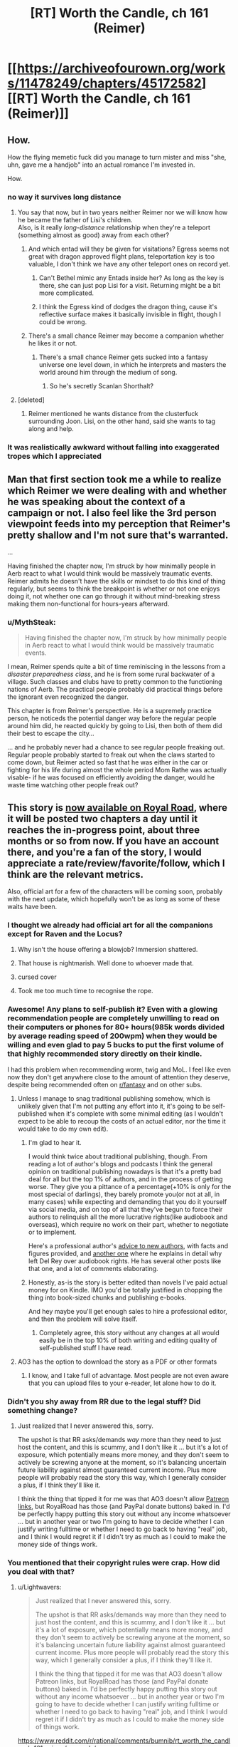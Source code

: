 #+TITLE: [RT] Worth the Candle, ch 161 (Reimer)

* [[https://archiveofourown.org/works/11478249/chapters/45172582][[RT] Worth the Candle, ch 161 (Reimer)]]
:PROPERTIES:
:Author: cthulhuraejepsen
:Score: 191
:DateUnix: 1559176731.0
:DateShort: 2019-May-30
:END:

** How.

How the flying memetic fuck did you manage to turn mister and miss "she, uhn, gave me a handjob" into an actual romance I'm invested in.

How.
:PROPERTIES:
:Author: Allian42
:Score: 88
:DateUnix: 1559181979.0
:DateShort: 2019-May-30
:END:

*** no way it survives long distance
:PROPERTIES:
:Author: Croktopus
:Score: 31
:DateUnix: 1559189064.0
:DateShort: 2019-May-30
:END:

**** You say that now, but in two years neither Reimer nor we will know how he became the father of Lisi's children.\\
Also, is it really /long-distance/ relationship when they're a teleport (something almost as good) away from each other?
:PROPERTIES:
:Author: IvanDead
:Score: 30
:DateUnix: 1559190911.0
:DateShort: 2019-May-30
:END:

***** And which entad will they be given for visitations? Egress seems not great with dragon approved flight plans, teleportation key is too valuable, I don't think we have any other teleport ones on record yet.
:PROPERTIES:
:Author: SvalbardCaretaker
:Score: 9
:DateUnix: 1559208796.0
:DateShort: 2019-May-30
:END:

****** Can't Bethel mimic any Entads inside her? As long as the key is there, she can just pop Lisi for a visit. Returning might be a bit more complicated.
:PROPERTIES:
:Author: Allian42
:Score: 14
:DateUnix: 1559220797.0
:DateShort: 2019-May-30
:END:


****** I think the Egress kind of dodges the dragon thing, cause it's reflective surface makes it basically invisible in flight, though I could be wrong.
:PROPERTIES:
:Author: signspace13
:Score: 9
:DateUnix: 1559213834.0
:DateShort: 2019-May-30
:END:


***** There's a small chance Reimer may become a companion whether he likes it or not.
:PROPERTIES:
:Author: Argenteus_CG
:Score: 14
:DateUnix: 1559223327.0
:DateShort: 2019-May-30
:END:

****** There's a small chance Reimer gets sucked into a fantasy universe one level down, in which he interprets and masters the world around him through the medium of song.
:PROPERTIES:
:Author: hyphenomicon
:Score: 36
:DateUnix: 1559229429.0
:DateShort: 2019-May-30
:END:

******* So he's secretly Scanlan Shorthalt?
:PROPERTIES:
:Author: GhostWriter52025
:Score: 2
:DateUnix: 1559403604.0
:DateShort: 2019-Jun-01
:END:


**** [deleted]
:PROPERTIES:
:Score: 2
:DateUnix: 1559240808.0
:DateShort: 2019-May-30
:END:

***** Reimer mentioned he wants distance from the clusterfuck surrounding Joon. Lisi, on the other hand, said she wants to tag along and help.
:PROPERTIES:
:Author: Allian42
:Score: 16
:DateUnix: 1559248515.0
:DateShort: 2019-May-31
:END:


*** It was realistically awkward without falling into exaggerated tropes which I appreciated
:PROPERTIES:
:Score: 13
:DateUnix: 1559247059.0
:DateShort: 2019-May-31
:END:


** Man that first section took me a while to realize which Reimer we were dealing with and whether he was speaking about the context of a campaign or not. I also feel like the 3rd person viewpoint feeds into my perception that Reimer's pretty shallow and I'm not sure that's warranted.

...

Having finished the chapter now, I'm struck by how minimally people in Aerb react to what I would think would be massively traumatic events. Reimer admits he doesn't have the skills or mindset to do this kind of thing regularly, but seems to think the breakpoint is whether or not one enjoys doing it, not whether one can go through it without mind-breaking stress making them non-functional for hours-years afterward.
:PROPERTIES:
:Author: JanusTheDoorman
:Score: 67
:DateUnix: 1559179392.0
:DateShort: 2019-May-30
:END:

*** u/MythSteak:
#+begin_quote
  Having finished the chapter now, I'm struck by how minimally people in Aerb react to what I would think would be massively traumatic events.
#+end_quote

I mean, Reimer spends quite a bit of time reminiscing in the lessons from a /disaster preparedness class/, and he is from some rural backwater of a village. Such classes and clubs have to pretty common to the functioning nations of Aerb. The practical people probably did practical things before the ignorant even recognized the danger.

This chapter is from Reimer's perspective. He is a supremely practice person, he noticeds the potential danger way before the regular people around him did, he reacted quickly by going to Lisi, then both of them did their best to escape the city...

... and he probably never had a chance to see regular people freaking out. Regular people probably started to freak out when the claws started to come down, but Reimer acted so fast that he was either in the car or fighting for his life during almost the whole period Mom Rathe was actually visable- if he was focused on efficiently avoiding the danger, would he waste time watching other people freak out?
:PROPERTIES:
:Author: MythSteak
:Score: 26
:DateUnix: 1559261197.0
:DateShort: 2019-May-31
:END:


** This story is [[https://www.royalroad.com/fiction/25137/worth-the-candle][now available on Royal Road]], where it will be posted two chapters a day until it reaches the in-progress point, about three months or so from now. If you have an account there, and you're a fan of the story, I would appreciate a rate/review/favorite/follow, which I think are the relevant metrics.

Also, official art for a few of the characters will be coming soon, probably with the next update, which hopefully won't be as long as some of these waits have been.
:PROPERTIES:
:Author: cthulhuraejepsen
:Score: 60
:DateUnix: 1559177050.0
:DateShort: 2019-May-30
:END:

*** I thought we already had official art for all the companions except for Raven and the Locus?

[[https://cdn.discordapp.com/attachments/437696073293758484/470247764727431168/unknown.png]]
:PROPERTIES:
:Author: sicutumbo
:Score: 72
:DateUnix: 1559177664.0
:DateShort: 2019-May-30
:END:

**** Why isn't the house offering a blowjob? Immersion shattered.
:PROPERTIES:
:Author: Paxona
:Score: 16
:DateUnix: 1559188856.0
:DateShort: 2019-May-30
:END:


**** That house is nightmarish. Well done to whoever made that.
:PROPERTIES:
:Author: Rice_22
:Score: 16
:DateUnix: 1559199503.0
:DateShort: 2019-May-30
:END:


**** cursed cover
:PROPERTIES:
:Author: Gooey-
:Score: 10
:DateUnix: 1559233324.0
:DateShort: 2019-May-30
:END:


**** Took me too much time to recognise the rope.
:PROPERTIES:
:Author: toastedstrawberry
:Score: 3
:DateUnix: 1559333847.0
:DateShort: 2019-Jun-01
:END:


*** Awesome! Any plans to self-publish it? Even with a glowing recommendation people are completely unwilling to read on their computers or phones for 80+ hours(985k words divided by average reading speed of 200wpm) when *they would be willing* and even glad to pay 5 bucks to put the first volume of that highly recommended story directly on their kindle.

I had this problem when recommending worm, twig and MoL. I feel like even now they don't get anywhere close to the amount of attention they deserve, despite being recommended often on [[/r/fantasy][r/fantasy]] and on other subs.
:PROPERTIES:
:Author: GlueBoy
:Score: 17
:DateUnix: 1559186241.0
:DateShort: 2019-May-30
:END:

**** Unless I manage to snag traditional publishing somehow, which is unlikely given that I'm not putting any effort into it, it's going to be self-published when it's complete with some minimal editing (as I wouldn't expect to be able to recoup the costs of an actual editor, nor the time it would take to do my own edit).
:PROPERTIES:
:Author: alexanderwales
:Score: 23
:DateUnix: 1559186752.0
:DateShort: 2019-May-30
:END:

***** I'm glad to hear it.

I would think twice about traditional publishing, though. From reading a lot of author's blogs and podcasts I think the general opinion on traditional publishing nowadays is that it's a pretty bad deal for all but the top 1% of authors, and in the process of getting worse. They give you a pittance of a percentage(+10% is only for the most special of darlings), they barely promote you(or not at all, in many cases) while expecting and demanding that you do it yourself via social media, and on top of all that they've begun to force their authors to relinquish all the more lucrative rights(like audiobook and overseas), which require no work on their part, whether to negotiate or to implement.

Here's a professional author's [[https://www.reddit.com/r/Fantasy/comments/amdgz6/my_best_advice_to_authors_has_completely_changed/][advice to new authors]], with facts and figures provided, and [[https://www.reddit.com/r/Fantasy/comments/6f1v96/why_del_rey_and_i_will_be_parting_ways/][another one]] where he explains in detail why left Del Rey over audiobook rights. He has several other posts like that one, and a lot of comments elaborating.
:PROPERTIES:
:Author: GlueBoy
:Score: 32
:DateUnix: 1559188219.0
:DateShort: 2019-May-30
:END:


***** Honestly, as-is the story is better edited than novels I've paid actual money for on Kindle. IMO you'd be totally justified in chopping the thing into book-sized chunks and publishing e-books.

And hey maybe you'll get enough sales to hire a professional editor, and then the problem will solve itself.
:PROPERTIES:
:Author: IICVX
:Score: 23
:DateUnix: 1559191677.0
:DateShort: 2019-May-30
:END:

****** Completely agree, this story without any changes at all would easily be in the top 10% of both writing and editing quality of self-published stuff I have read.
:PROPERTIES:
:Author: lifelingering
:Score: 17
:DateUnix: 1559192085.0
:DateShort: 2019-May-30
:END:


**** AO3 has the option to download the story as a PDF or other formats
:PROPERTIES:
:Author: sicutumbo
:Score: 12
:DateUnix: 1559187360.0
:DateShort: 2019-May-30
:END:

***** I know, and I take full of advantage. Most people are not even aware that you can upload files to your e-reader, let alone how to do it.
:PROPERTIES:
:Author: GlueBoy
:Score: 10
:DateUnix: 1559188298.0
:DateShort: 2019-May-30
:END:


*** Didn't you shy away from RR due to the legal stuff? Did something change?
:PROPERTIES:
:Author: Sonderjye
:Score: 16
:DateUnix: 1559196167.0
:DateShort: 2019-May-30
:END:

**** Just realized that I never answered this, sorry.

The upshot is that RR asks/demands /way/ more than they need to just host the content, and this is scummy, and I don't like it ... but it's a lot of exposure, which potentially means more money, and they don't seem to actively be screwing anyone at the moment, so it's balancing uncertain future liability against almost guaranteed current income. Plus more people will probably read the story this way, which I generally consider a plus, if I think they'll like it.

I think the thing that tipped it for me was that AO3 doesn't allow [[https://patreon.com/alexanderwales][Patreon links]], but RoyalRoad has those (and PayPal donate buttons) baked in. I'd be perfectly happy putting this story out without any income whatsoever ... but in another year or two I'm going to have to decide whether I can justify writing fulltime or whether I need to go back to having "real" job, and I think I would regret it if I didn't try as much as I could to make the money side of things work.
:PROPERTIES:
:Author: alexanderwales
:Score: 14
:DateUnix: 1559354979.0
:DateShort: 2019-Jun-01
:END:


*** You mentioned that their copyright rules were crap. How did you deal with that?
:PROPERTIES:
:Author: Bowbreaker
:Score: 3
:DateUnix: 1559391977.0
:DateShort: 2019-Jun-01
:END:

**** u/Lightwavers:
#+begin_quote
  Just realized that I never answered this, sorry.

  The upshot is that RR asks/demands way more than they need to just host the content, and this is scummy, and I don't like it ... but it's a lot of exposure, which potentially means more money, and they don't seem to actively be screwing anyone at the moment, so it's balancing uncertain future liability against almost guaranteed current income. Plus more people will probably read the story this way, which I generally consider a plus, if I think they'll like it.

  I think the thing that tipped it for me was that AO3 doesn't allow Patreon links, but RoyalRoad has those (and PayPal donate buttons) baked in. I'd be perfectly happy putting this story out without any income whatsoever ... but in another year or two I'm going to have to decide whether I can justify writing fulltime or whether I need to go back to having "real" job, and I think I would regret it if I didn't try as much as I could to make the money side of things work.
#+end_quote

[[https://www.reddit.com/r/rational/comments/bumnib/rt_worth_the_candle_ch_161_reimer/epovmds/]]
:PROPERTIES:
:Author: Lightwavers
:Score: 3
:DateUnix: 1559409330.0
:DateShort: 2019-Jun-01
:END:


*** I've been devouring this story but much more enthusiastically than the guy eating shit in the hells.

I appreciate the little references to Reddit, and I'm pretty sure the card game regime was playing in a group was a reference to mtg.
:PROPERTIES:
:Score: 1
:DateUnix: 1560099484.0
:DateShort: 2019-Jun-09
:END:


** And he knocks it out of the park, once again. Kudos, Mr. Wales, I have absolutely no idea how you've managed to make something as consistently high quality as this story for as long as you have, but I hope it continues on, at least for the foreseeable future.

Reimer is a really interesting character. He might be one of the first we've seen to have an explicitly overall-negative view of Juniper (correct me if I'm wrong of course, it's been a while since I've done a re read). For that alone I think he's far more interesting than maybe he's given credit for.

To be honest, my assumption for this arc was that Reimer would find himself lumped with a too-useful-not-to-bring-him-with-us ability, and kind of get forcibly taken along by Joon and Co., perhaps with his condition for consent being that Lisi gets dragged along as well.

This is more true to his character, though, so is probably more satisfying in the long term. On the edge of my seat for whatever follows.
:PROPERTIES:
:Author: VilhalmFeidhlim
:Score: 49
:DateUnix: 1559178470.0
:DateShort: 2019-May-30
:END:

*** u/sicutumbo:
#+begin_quote
  He might be one of the first we've seen to have an explicitly overall-negative view of Juniper
#+end_quote

Well... There are a number of currently dead people who held this opinion.

Finch doesn't seem to like him much either, and could just be working with him because of how stupidly powerful he is.
:PROPERTIES:
:Author: sicutumbo
:Score: 34
:DateUnix: 1559178868.0
:DateShort: 2019-May-30
:END:


*** I wouldn't say he has an "overall-negative view of Juniper", we're just getting the unvarnished truth by peeking into his mind.

I think that's how you think of long time friends, people who you know very intimately, warts and all, and whom you take for granted are still going to be around in 10 or 20 years. Whereas with a new friend you might make allowances if they become belligerent and get into a fight or whatever, with this kind of friend you know them so well --or think you do-- that you dissect their actions dispassionately in your mind(e.g. "Paul's always a petty little bitch when he's high on top of being drunk").
:PROPERTIES:
:Author: GlueBoy
:Score: 30
:DateUnix: 1559189579.0
:DateShort: 2019-May-30
:END:

**** I definitely had very different high school friendships that I expected to last.
:PROPERTIES:
:Author: EsquilaxM
:Score: 6
:DateUnix: 1559208937.0
:DateShort: 2019-May-30
:END:


** u/GeeJo:
#+begin_quote
  “Ah,” said Lisi. She kept her hand gripped around his leg and shifted slightly. “I was on my period.”
#+end_quote

I wonder how being a blood mage affects that. The hormonal side-effects would still happen, and the uterine lining itself still needs to be shed, but I'd guess conscious control over blood would make the flow a lot lighter and probably help with cramps.
:PROPERTIES:
:Author: GeeJo
:Score: 51
:DateUnix: 1559179368.0
:DateShort: 2019-May-30
:END:

*** Couldn't your shred the lining using micro-pressures in your blood and carry it as regular blood-borne debris to the liver and kidneys?

On the other hand, that would probably require incredibly fine levels of control, beyond that of Lisi's level.
:PROPERTIES:
:Author: Kilbourne
:Score: 16
:DateUnix: 1559186184.0
:DateShort: 2019-May-30
:END:

**** It might not stop the 5 day body desire to shed uterine debris, evil if it can be controlled to happen all at once.
:PROPERTIES:
:Author: Trezzie
:Score: 12
:DateUnix: 1559201561.0
:DateShort: 2019-May-30
:END:


** I love having the occasional short chapter where we see the protagonist's growth from someone else's viewpoint. You can't do it more than once or twice, because then it becomes gratuitous “look at how amazing the protagonist is; aren't they the best?”, but there's just something so satisfying about blowing someone's expectations out of the water.

I'm probably not explaining this well.

But in any case I enjoyed this chapter a great deal, and I also thought it important to see the fear and devastation inflicted by Mome Rath from the point of view of someone who is basically a normal civilian. Juniper and Co. are so strong by now that it can be hard to remember, as a reader, just how terrifying it would be to have an antimemetic kaiju descend out of the clouds onto your town.
:PROPERTIES:
:Author: IamJackFox
:Score: 44
:DateUnix: 1559182150.0
:DateShort: 2019-May-30
:END:

*** Oh, I totally get you. From the party's perspective in this kind of story, they're still struggling to barely survive against the threats arrayed against them, and they know the progression that got them to where they are. But then when you switch perspectives to a normal NPC, the party seems like these impossible, invincible gods. It's great.
:PROPERTIES:
:Author: Detsuahxe
:Score: 29
:DateUnix: 1559182386.0
:DateShort: 2019-May-30
:END:

**** Also a reminder that from a normal aerb pov Juniper is basically an eldritch monster that has possessed a human body
:PROPERTIES:
:Score: 30
:DateUnix: 1559212831.0
:DateShort: 2019-May-30
:END:

***** That... isn't that far from the truth either.

An eldritch abomination forced Juniper to possess a Aerb body and /then/ turned possessed-Juniper into another eldritch abomination

EDIT: Earth-Juniper could even be legitimately seen as some sort of deity or world-progenitor. As he notes in this chapter, Earth-Juniper invented /how much/ of Aerb's magic, terrain, and people?
:PROPERTIES:
:Author: MythSteak
:Score: 13
:DateUnix: 1559243679.0
:DateShort: 2019-May-30
:END:


***** When you put it that way, I can't help but think of Erogamer. And now that I think about it, that's /every self-insert fanfic with an OP protagonist, ever/.
:PROPERTIES:
:Author: UPBOAT_FORTRESS_2
:Score: 2
:DateUnix: 1559437825.0
:DateShort: 2019-Jun-02
:END:


*** u/GlueBoy:
#+begin_quote
  You can't do it more than once or twice
#+end_quote

You would hate xianxia, then. It seems like the only reason xianxia writers bother with alternate points of view is to have the side character mentally-ahegao at every contrived thing the MC does.
:PROPERTIES:
:Author: GlueBoy
:Score: 26
:DateUnix: 1559186785.0
:DateShort: 2019-May-30
:END:

**** u/rabotat:
#+begin_quote
  You would hate xianxia,
#+end_quote

I certainly do.

I understand people have different tastes, but how someone can enjoy that badly translated mess is beyond me.

The only /readable/ thing I encountered in that genre is Savage Divinity.

It has all the stupid tropes (harems, ugh), but at least it's written relatively well.
:PROPERTIES:
:Author: rabotat
:Score: 21
:DateUnix: 1559209952.0
:DateShort: 2019-May-30
:END:

***** As someone who has enjoyed Xianxia in the past, even /MTLed/ Xianxia, it is certainly an acquired taste, and one I haven't had an appetite for in awhile, the only Xianxia that I read nowadays is Forge of Destiny or more accurately the sequel. I tried Savage Divinity and liked the world and magic system, but a ways in I just couldn't stand the MC, he is just so self pitying, his constant stream of self derogatory thoughts is just annoying, especially when they are usually completely inaccurate and entirely his self deception.
:PROPERTIES:
:Author: signspace13
:Score: 12
:DateUnix: 1559217348.0
:DateShort: 2019-May-30
:END:

****** +1 on FoD/ToD. I don't generally like xianxia because of the aforementioned tropes, but this is a really good story with interesting world-building and great characters.
:PROPERTIES:
:Author: elysian_field_day
:Score: 2
:DateUnix: 1559349440.0
:DateShort: 2019-Jun-01
:END:

******* Yeah, they are really a fantastic example of the series, the author just seems to understand the genre /really/ well and is building on the tropes with great characters and worldbuilding, instead of just ignoring them and trying to remake the wheel. The genre has a lot going for it and is especially suited for the serialized webnovel format (as it was basically created in concert with the format), the continuous escalation and action magic that can always be new and interesting.
:PROPERTIES:
:Author: signspace13
:Score: 2
:DateUnix: 1559350974.0
:DateShort: 2019-Jun-01
:END:

******** u/JusticeBeak:
#+begin_quote
  Forge of Destiny
#+end_quote

Would you recommend reading the Sufficient Velocity quest, or the RoyalRoad rewrite?
:PROPERTIES:
:Author: JusticeBeak
:Score: 1
:DateUnix: 1559525707.0
:DateShort: 2019-Jun-03
:END:

********* Both? I haven't been reading the rewrite since I caught up to it, which was in Clash 1 I think, then I started reading the Quest, reading the Quest lets you see the options and decisions that were made, and also how the system works, but if your prefer not to know that than the rewrite is probably for you.
:PROPERTIES:
:Author: signspace13
:Score: 1
:DateUnix: 1559526773.0
:DateShort: 2019-Jun-03
:END:


***** Have you tried Cradle? It's Xianxia from a Western author, and avoids some of the shittier/dumber tropes.
:PROPERTIES:
:Author: LLJKCicero
:Score: 8
:DateUnix: 1559223549.0
:DateShort: 2019-May-30
:END:

****** I'll try it, thanks.
:PROPERTIES:
:Author: rabotat
:Score: 2
:DateUnix: 1559229084.0
:DateShort: 2019-May-30
:END:

******* Metaworld Chronicles is another fun web serial. The author is super Australian, so if you can get used to the Australian slang and the other peculiarities of a un-edited web serial, it is a lot of fun.
:PROPERTIES:
:Author: MythSteak
:Score: 2
:DateUnix: 1559246748.0
:DateShort: 2019-May-31
:END:

******** I tried that one and didn't like it much.

Of the Top Web Fiction I follow The Guide, The Wandering Inn, Worth the Candle and Mother of learning.

I've read Worm and half of Twig, The Gods are Bastards, Good Student, How to avoid Death and a bit of Iron teeth.

Wildbow is too tense and grim for my tastes, Iron Teeth is badly written, mooderino starts well but gets bored with his own stories and veers into weird surrealistic stuff.

The Gods Are Bastards started as a copy of MU, only better, but with time it introduced too many POVs and characters, so it lost my interest. Otherwise it's written alright.
:PROPERTIES:
:Author: rabotat
:Score: 3
:DateUnix: 1559284762.0
:DateShort: 2019-May-31
:END:

********* I agree on almost everything you just said, though I think you should give TGAB another shot, the author is very good at what he does, and that is mainly character writing, the number of characters he has may seem extraneous (bad it certain feels that way early on), but his writing get noticeably better as the series continues.

Edit: and while I agree that wilbow is super grim, his writing quality and capability tend to over shadow that.
:PROPERTIES:
:Author: signspace13
:Score: 3
:DateUnix: 1559302782.0
:DateShort: 2019-May-31
:END:

********** u/rabotat:
#+begin_quote
  and while I agree that wilbow is super grim, his writing quality and capability tend to over shadow that.
#+end_quote

I mean, certainly. I've read the entire Worm, that's a lot of reading. I wouldn't have done that if he wasn't a good writer. And I've read more than half of Twig and less than half of Pact.

The thing is you can be the greatest writer in the world, there will always be people who don't enjoy your style.
:PROPERTIES:
:Author: rabotat
:Score: 3
:DateUnix: 1559312578.0
:DateShort: 2019-May-31
:END:


**** aheago?
:PROPERTIES:
:Author: Bowbreaker
:Score: 2
:DateUnix: 1559392182.0
:DateShort: 2019-Jun-01
:END:


**** Everybody with a brain hates Xianxia. With the exception of Cradle.
:PROPERTIES:
:Author: Kaiern9
:Score: 1
:DateUnix: 1559225604.0
:DateShort: 2019-May-30
:END:

***** I think hating a genre, with the exception of a good example of that genre that is completely divorced from the rest, is kinda dumb.

Xianxia as a genre is an interesting concept, especially when considering its origin and environment. Most Chinese Xianxia are basically the same as our webnovels, posted on a site that is subscription based, and authors are paid per word for their work, and are expected to release new chapters /daily/ in order to stay Relevant aka paid. This formula is what lead to the extraneous and problematic series we see today.

The constant need for immediate updates meaning that authors get very little time for planning and editing and need to write as quickly as possible. Meaning they rely on tropes and cliches to pad their work while they try to insert as much of their own vision into it as they can.

This leads to some really bad stories, but some of them could have been great if divorced from that medium, so ignoring them based on that is a goddamn shame. Their are good Xianxia out their, and the success of western Xianxia like because of those inspiring western authors to try the genre divorced from its common medium, leading to even better stories.

So don't just hate it.
:PROPERTIES:
:Author: signspace13
:Score: 7
:DateUnix: 1559303637.0
:DateShort: 2019-May-31
:END:

****** That's interesting, but it doesn't really change anything. If 99% of a genre is dismissable garbage I think it's okay to say that genre is bad, and subsequently "hate" it. Hate is a strong word, but I think you get what I mean. I've yet to read a single eastern Xianxia that even qualifies as decent (which isn't a very hard goal to meet, I can find enjoyment in some pretty mediocre writing).
:PROPERTIES:
:Author: Kaiern9
:Score: 2
:DateUnix: 1559305790.0
:DateShort: 2019-May-31
:END:


** I wonder how many of us are just waiting for the woodworking arc, wherein the following things should be fashionable: resurrection chamber, robot army, death star, voidbeast eater, stars etc. A godawful number of problems can be solved with "anything", all that matters is wood supply and time.

Honestly from chapter one I've been rooting for this little skill, and was utterly horrified when June didn't try to carve some figurines for the tabletop game with his new friends.
:PROPERTIES:
:Author: IronPheasant
:Score: 32
:DateUnix: 1559210286.0
:DateShort: 2019-May-30
:END:

*** You know that when he actually grinds it out, the top level perk will be excluded because of course it is. Then Jun will just be a really good woodworker, except somehow still find ways to make that useful.
:PROPERTIES:
:Author: ricree
:Score: 15
:DateUnix: 1559235509.0
:DateShort: 2019-May-30
:END:

**** Exclusion mostly seems like a way to preserve a nightmarish threat that would otherwise wipe out all life on the planet, or a way to retire a campaign's threat to give something new a chance to take its place.

I'd expect maximum narrative escalation. Or at least for the wood to be haunted by vengeful tree spirits that taint his wishes.
:PROPERTIES:
:Author: IronPheasant
:Score: 11
:DateUnix: 1559252608.0
:DateShort: 2019-May-31
:END:


**** Does anyone know if there were things excluded during Uther's time? I know there were things excluded before and after him, but did his actions actually cause any exclusions?

I have this feeling that Juniper is running around scared of creating an exclusion and at some point will find out he's actually exempt somehow.
:PROPERTIES:
:Author: Watchful1
:Score: 9
:DateUnix: 1559243234.0
:DateShort: 2019-May-30
:END:

***** Uther has had a couple magic systems go extint.

Uther directly killed/successfully repressed spirit magic into non existence (I dont have a chapter quote, but I am pretty sure this is correct)

Ice magic somehow got excluded near Uthers era (this is my imperfect memory, because I dont have the quote)
:PROPERTIES:
:Author: MythSteak
:Score: 11
:DateUnix: 1559260227.0
:DateShort: 2019-May-31
:END:

****** Yeah, but I'm specifically talking about the exclusion principle. Especially with Juniper worried about being all Prince's Invulnerability right now.

I'm betting it will come to a head sooner than later. Prince's itself being excluded would be fairly low impact and if it doesn't happen, Juniper's all but immortal for the rest of the series.
:PROPERTIES:
:Author: Watchful1
:Score: 7
:DateUnix: 1559260572.0
:DateShort: 2019-May-31
:END:

******* Right, I think that he might have gotten Ice Magic excluded somehow? Or maybe Im miss remembering it
:PROPERTIES:
:Author: MythSteak
:Score: 5
:DateUnix: 1559273242.0
:DateShort: 2019-May-31
:END:

******** Ah, you're right

#+begin_quote
  My germ of a theory was that Uther had been the cause of most of the exclusions. Because the historical record of exclusions lined up with the numbering of exclusions as written on my soul, it was easy enough to make some guesses in that direction. Ice Magic was “Deprecated, Exclusion #16”, and that meant that it must have chronologically happened after the so-called ‘Invasion of the Ice Wizards', which had concluded by 4 FE. I wasn't entirely sure that Uther had been responsible for that, but his historians had written about him climbing the Glacial Minaret to face down the ruling council of wizards, and after he'd defeated them, Ice Magic had become a lost art. Maybe he wasn't responsible, but he was certainly implicated.
#+end_quote

There goes that theory.

Or maybe he created the exclusion himself somehow?
:PROPERTIES:
:Author: Watchful1
:Score: 13
:DateUnix: 1559274167.0
:DateShort: 2019-May-31
:END:

********* I view it as a world built for only one person. Ice magic had to be retired because how lame would it be to repeat the same campaign you just finished, decisively? The DM is a hack fraud, but he's not that bad at his job.

I view it more as a /A Mind Forever Voyaging/ type deal, where the entire point is what would the player do when given power over other people. An NPC isn't allowed to break or even significantly change the game world, but PC's are perfectly free to do so.

Another bout of 100 Still Magic + Prince's, gets you a terrifying world full of people with nets and spider webs everywhere.
:PROPERTIES:
:Author: IronPheasant
:Score: 9
:DateUnix: 1559282000.0
:DateShort: 2019-May-31
:END:


***** No idea. The "no new exclusions" idea is interesting and plausible, but I don't think we have enough evidence to say one way or the other.

Though in this case, I meant that it will turn out to have already been excluded.
:PROPERTIES:
:Author: ricree
:Score: 5
:DateUnix: 1559243436.0
:DateShort: 2019-May-30
:END:


**** Can you craft an exclusion bypass out of wood?
:PROPERTIES:
:Author: TheColourOfHeartache
:Score: 6
:DateUnix: 1559252403.0
:DateShort: 2019-May-31
:END:

***** Craft a key that grants root administrator access to the simulation he's living in. Turn off all outstanding problems.

One weird trick to 100% clear your isekai in one month or less.
:PROPERTIES:
:Author: IronPheasant
:Score: 9
:DateUnix: 1559269774.0
:DateShort: 2019-May-31
:END:


*** I doubt Woodworking 100 will let Joon carve a square circle. If it made it into the system as per original specs then it's a brokenly powerful perk to be sure, but there's plenty of room for it to be limited even without overt DM action.

(Eg: Wooden Death Star? Cool, go get a zettagram of raw materials and we'll get right on it!)
:PROPERTIES:
:Author: Versac
:Score: 8
:DateUnix: 1559256102.0
:DateShort: 2019-May-31
:END:

**** Thankfully there's a Death Star already hanging out in the sky, all they need is a way to hijack it without dying.

Step 1. Craft car keys to Death Star

Step 2. Don't die

Step 3. Profit!

I wonder if exclusion barriers grant immunity to an ocean-boiling laser.
:PROPERTIES:
:Author: IronPheasant
:Score: 9
:DateUnix: 1559270028.0
:DateShort: 2019-May-31
:END:

***** Honestly a death star would be cool but I'm not sure they need it. Woulda helped against mome but most of their threats aren't kaiju. He needs something more existential lol. Wooden glasses and earbuds that just filter out infothreats?
:PROPERTIES:
:Author: Croktopus
:Score: 3
:DateUnix: 1559329513.0
:DateShort: 2019-May-31
:END:

****** It wouldn't help against Mome since his antimemetic field would make them forget he existed long before they got on it.
:PROPERTIES:
:Author: foveros
:Score: 2
:DateUnix: 1559411454.0
:DateShort: 2019-Jun-01
:END:

******* Nah you keep a crew up there and send them coordinates
:PROPERTIES:
:Author: Croktopus
:Score: 1
:DateUnix: 1559413374.0
:DateShort: 2019-Jun-01
:END:

******** It was explicitly mentioned in the story that no information about him can leave his area of influence, so you can't tell a crew what they're aiming at. You could just say "Aim at me" or give them the coordinates while you yourself are close, but that has the obvious drawback that you get a death star laser to the face.
:PROPERTIES:
:Author: foveros
:Score: 4
:DateUnix: 1559415442.0
:DateShort: 2019-Jun-01
:END:

********* Lol use prince's invulnerability to act as a living target designation system
:PROPERTIES:
:Author: Croktopus
:Score: 3
:DateUnix: 1559430617.0
:DateShort: 2019-Jun-02
:END:


**** Iirc, when in the library, the alternate-future Amaryllis mentions there being an infinite elemental plane of wood. Granted, there could still be restrictions on making a wooden Death Star, but the amount of available wood should not be one of them.
:PROPERTIES:
:Author: surt2
:Score: 8
:DateUnix: 1559360574.0
:DateShort: 2019-Jun-01
:END:


** I'm growing to like Lisi quite a bit the more I see of her. She and Amaryllis seem to be cut from the same cloth and competent, ruthless-when-necessary people (usually women but men too, when written well) get my motor running in a non-sexual way.

Current prediction: Lisi will end up with Joon as a political marriage to bring him into the Lost King's Court. It will turn out that Amaryllis was the the matchmaker behind the scenes since it allows her to do the politically expedient thing without having to deal with the ick that's supposed to come with marriage (I love ace representation since it took web fiction for me to realize there was a word for how I felt about sex). Reimer will be understandably PISSED.
:PROPERTIES:
:Author: russxbox
:Score: 24
:DateUnix: 1559184103.0
:DateShort: 2019-May-30
:END:

*** As we see more of Lisi, I'm starting to think one reason Mary can't stand her is because she reminds her of herself when she was younger. I'm definitely seeing parallels between the two.
:PROPERTIES:
:Author: CouteauBleu
:Score: 26
:DateUnix: 1559220347.0
:DateShort: 2019-May-30
:END:


*** I don't think that Joon would fold for a political marriage to someone he didn't see that way, especially when Mary is still around and there is almost definitely something going on between them, the same could be achieved with Mary herself, they'd just need to put in the effort of clearing her name and proving his worth.
:PROPERTIES:
:Author: signspace13
:Score: 15
:DateUnix: 1559217587.0
:DateShort: 2019-May-30
:END:

**** What'd the status of fenn's soul anyways?
:PROPERTIES:
:Author: Croktopus
:Score: 3
:DateUnix: 1559329219.0
:DateShort: 2019-May-31
:END:

***** In a bottle, though I think it's damaged? It was a soul poison that killed her. They definitely have it though, cause Joon was contemplating using it as a template to make fake Fenns right after her death.
:PROPERTIES:
:Author: signspace13
:Score: 4
:DateUnix: 1559340699.0
:DateShort: 2019-Jun-01
:END:

****** Oh yeah and the bottle keeps it stable for a while. For some reason I was thinking it only lasts a month.

My theory is that they release her soul and do a hell heist
:PROPERTIES:
:Author: Croktopus
:Score: 3
:DateUnix: 1559345484.0
:DateShort: 2019-Jun-01
:END:

******* Pretty sure she explicitly vetoed that in her last letter, she said that he should move on and not glorify the memory of her.
:PROPERTIES:
:Author: signspace13
:Score: 8
:DateUnix: 1559348718.0
:DateShort: 2019-Jun-01
:END:

******** I don't wanna say that she doesn't get a say, cuz she does, but...i feel like hers may not be the loudest voice at that table
:PROPERTIES:
:Author: Croktopus
:Score: 1
:DateUnix: 1559357941.0
:DateShort: 2019-Jun-01
:END:


*** Tangential note: if you feel "ick" about sex, then you're not horny enough. There's been research which showed that arousal does diminish feelings of disgust (hence the eternal male question "Dear $DEITY, why did I just masturbate to *this*?!?").
:PROPERTIES:
:Author: GuyWithLag
:Score: -7
:DateUnix: 1559219216.0
:DateShort: 2019-May-30
:END:

**** "you're not horny enough" is an awfully judgmental thing to say to someone who literally just described themselves as ace. Asexuality (and all of its varying flavors) is definitely a thing, and telling someone who is ace that they're "just not horny enough" is just straight-up inappropriate.
:PROPERTIES:
:Author: TrebarTilonai
:Score: 20
:DateUnix: 1559237255.0
:DateShort: 2019-May-30
:END:

***** I know of it, I did not realize that this was the case when I wrote my first comment. See the follow-ups too)
:PROPERTIES:
:Author: GuyWithLag
:Score: -6
:DateUnix: 1559239445.0
:DateShort: 2019-May-30
:END:


**** I have participated in sex before, and I still feel ick about it even during the act. I'm not sure how much more aroused I could be than "actively having sex with someone I romantically love".

I just don't like sex. I don't masturbate either, but with sex I'm usually willing to put aside my feelings about it when I'm in a relationship with someone I love. But I would say it's similar to, for instance, the willingness of a parent to put their hands in vomit because of their love for a child- not something you would do alone, and your feelings of disgust don't go away, but the rules become different when someone else is in the mix.
:PROPERTIES:
:Author: russxbox
:Score: 15
:DateUnix: 1559220297.0
:DateShort: 2019-May-30
:END:

***** I'm with you there; have been married longer than reddit's been around, and sometimes $WIFE is in the mood and I'm not; still doable but not necessarily pleasant.

I would recommend seeing a counselor; relationships will become unbalanced over time. But, that's none of my business, so let's drop this topic.
:PROPERTIES:
:Author: GuyWithLag
:Score: -1
:DateUnix: 1559220890.0
:DateShort: 2019-May-30
:END:


** u/GaBeRockKing:
#+begin_quote
  Rather, it was like realizing that you could see the bridge of your nose all along, your brain had just chosen to filter it out as pointless.
#+end_quote

I'm angry at you for writing this
:PROPERTIES:
:Author: GaBeRockKing
:Score: 16
:DateUnix: 1559235914.0
:DateShort: 2019-May-30
:END:

*** There was originally a longer thing in there, but it was cut for pacing. The brain does a lot of funny stuff to maintain illusions of perception. Notably, there's a blind spot right in the center of your field of vision, where your optic nerve is, because it ends right in the field of the retina, blocking out ability to see there. Your brain either uses the fact that you have two eyes to figure out what's missing there, or it makes a guess based on the surroundings, if that's not possible. Unlike with the bridge of your nose, you can't choose to notice that this blind spot exists and is being filled in by your brain.

I've been thinking about this a fair amount since getting glasses, because my brain has been getting better and better at filtering them out.
:PROPERTIES:
:Author: alexanderwales
:Score: 19
:DateUnix: 1559239157.0
:DateShort: 2019-May-30
:END:


** I do not know if this was easier or harder to write than a normal Joon-centric chapter, but I enjoyed it quite a bit as an interlude and would be happy to read these sorts of chapters in the future.

The fake-out in the introduction was fun too, "Wait, this is Aerb!DnD?"

Didn't Earth!Joon run The Long Stairs campaign too? So when Earth!Joon says "...the Aerb Juniper's stuff doesn't show up on Aerb," is he lying or is he using Reimer's DnD records to determine that certain content like the Long Stairs does not exist in Aerb?
:PROPERTIES:
:Author: Gr_Cheese
:Score: 11
:DateUnix: 1559238999.0
:DateShort: 2019-May-30
:END:


** It's really interesting to see the sheer distance Joon and Co have come from another perspective. Like Lisi is this hyper competent, cool-under-pressure Rambo type. Nothing phases her and she never panics when reacting to even crazy shit happening to her, she just gets to work, tries to save people and problem solve.

But then there's Mary. Where Lisi preps a go bag, Mary preps an entire nation in her pocket she can mobilize in an instant. It's an entirely different scale.
:PROPERTIES:
:Author: CaptainMcSmash
:Score: 11
:DateUnix: 1559246428.0
:DateShort: 2019-May-31
:END:

*** Ive been having a lot of fun re-reading the chapters since Riemer's introduction at the end of 142.

And yeah, Riemer's mind is absolutely blown from the very begging
:PROPERTIES:
:Author: MythSteak
:Score: 3
:DateUnix: 1559273187.0
:DateShort: 2019-May-31
:END:


** Typos here, please.
:PROPERTIES:
:Author: cthulhuraejepsen
:Score: 10
:DateUnix: 1559177103.0
:DateShort: 2019-May-30
:END:

*** u/GeeJo:
#+begin_quote
  “Deal,” said Junpier.
#+end_quote

Juniper
:PROPERTIES:
:Author: GeeJo
:Score: 5
:DateUnix: 1559178924.0
:DateShort: 2019-May-30
:END:

**** Fixed, thanks.
:PROPERTIES:
:Author: cthulhuraejepsen
:Score: 3
:DateUnix: 1559179318.0
:DateShort: 2019-May-30
:END:


*** u/Kerbal_NASA:
#+begin_quote
  As he took out the wires behind the steering wheel and connected them to each other to create a short that would cause the soul energy to be harnessed again. Reimer was quickly trying to recollect everything that he could remember about the kaiju
#+end_quote

As he -> He

(Or replace the period with a comma, but I'm pretty sure you want the former)
:PROPERTIES:
:Author: Kerbal_NASA
:Score: 5
:DateUnix: 1559182287.0
:DateShort: 2019-May-30
:END:

**** Fixed, thanks.
:PROPERTIES:
:Author: cthulhuraejepsen
:Score: 2
:DateUnix: 1559229071.0
:DateShort: 2019-May-30
:END:


*** “Shit,” said Reimer. “ Shit. Even the Long Stairs stuff? Is that all out there somewhere?”

Extra space.
:PROPERTIES:
:Author: sharikak54
:Score: 3
:DateUnix: 1559180132.0
:DateShort: 2019-May-30
:END:

**** Fixed, thanks.
:PROPERTIES:
:Author: cthulhuraejepsen
:Score: 2
:DateUnix: 1559229068.0
:DateShort: 2019-May-30
:END:


*** u/HarryPotter5777:
#+begin_quote
  The clouds swirls in its wake, but didn't lift.
#+end_quote

Should be "swirled", I think.
:PROPERTIES:
:Author: HarryPotter5777
:Score: 2
:DateUnix: 1559183818.0
:DateShort: 2019-May-30
:END:

**** Fixed, thank you.
:PROPERTIES:
:Author: cthulhuraejepsen
:Score: 2
:DateUnix: 1559229065.0
:DateShort: 2019-May-30
:END:


*** “people could get feral” is technically a run-on, but it's sort of a gray area because it makes sense for someone's internal monologue to run on a bit. strictly speaking a semicolon is the play
:PROPERTIES:
:Author: flagamuffin
:Score: 2
:DateUnix: 1559190046.0
:DateShort: 2019-May-30
:END:

**** I'll leave it. I tend to be a fan of run-on sentences to convey a sort of breathlessness, even when it's not strictly-speaking grammatically correct.
:PROPERTIES:
:Author: cthulhuraejepsen
:Score: 5
:DateUnix: 1559228834.0
:DateShort: 2019-May-30
:END:


*** Chapter 50: Copse and Robbers "I swore as the third message I was hoping for failed to appear. " This is right after three messages, wouldn't Juniper want to have a fourth message appear here, the level up message?
:PROPERTIES:
:Score: 2
:DateUnix: 1559209591.0
:DateShort: 2019-May-30
:END:

**** Pretty sure that this is a consequence of an edit I did to the chapter, which created that continuity issue. And this is why I hate maintaining continuity. Fixed, thanks.
:PROPERTIES:
:Author: cthulhuraejepsen
:Score: 5
:DateUnix: 1559229136.0
:DateShort: 2019-May-30
:END:

***** You're welcome, thank you for the story, liking it a lot.
:PROPERTIES:
:Score: 3
:DateUnix: 1559230856.0
:DateShort: 2019-May-30
:END:


*** u/Paxona:
#+begin_quote
  “I'm not from Aerb, I'm from Earth,” replied Juniper. “If we had the same conversation there, or if I had it with your Earth counterpart, I have no idea what you're referencing.”
#+end_quote

Shouldn't he be saying 'Unless we had' and 'And I with your earth counterparth'
:PROPERTIES:
:Author: Paxona
:Score: 1
:DateUnix: 1559188988.0
:DateShort: 2019-May-30
:END:

**** Agreed it's a little awkward, rewrote it:

#+begin_quote
  “I'm not from Aerb, I'm from Earth,” replied Juniper. “If I had the same conversation there with your counterpart, I don't remember it.”
#+end_quote
:PROPERTIES:
:Author: cthulhuraejepsen
:Score: 2
:DateUnix: 1559229052.0
:DateShort: 2019-May-30
:END:


**** "unless" is not compatible with having the counterpart conversation /and/ missing the reference.

"Maybe we had the same conversation, or I had it with your counterpart, but I have no idea [...]" is another way to put it, but I'm not sure it's as colloquial or otherwise fits how our author intends.

The current wording is probably fine.

Alternatively, something in the vein of

"If we had the same conversation, or I had it with [...], I'm not remembering it" could work.

("recalling it"? "placing it"? shrug.) Closer to the original, but structured using the condition as a way to refer to a conversation that he's not sure happened.
:PROPERTIES:
:Author: adgnatum
:Score: 1
:DateUnix: 1559195362.0
:DateShort: 2019-May-30
:END:


*** u/sicutumbo:
#+begin_quote
  Sander's Bow: A bow with a sandstone grip. When activated, arrows fired from it will appear to hang in the air for ten seconds before resuming its previous velocity.
#+end_quote

SFN2. Should be 30 seconds, not 10
:PROPERTIES:
:Author: sicutumbo
:Score: 1
:DateUnix: 1559242481.0
:DateShort: 2019-May-30
:END:


*** Rereading some stuff:

Chapter 14:

"Fenn is a half-elf born to *a* elven father and human mother"

​

should be "an elven"?
:PROPERTIES:
:Author: wren42
:Score: 1
:DateUnix: 1559251231.0
:DateShort: 2019-May-31
:END:


*** u/adgnatum:
#+begin_quote
  Reimer stuck his hand, careful not to touch the glass, moving slowly so that he could feel with his extended fingertip if there was an annihilation ward.
#+end_quote

stuck his hand /in/, or perhaps /through/
:PROPERTIES:
:Author: adgnatum
:Score: 1
:DateUnix: 1559374526.0
:DateShort: 2019-Jun-01
:END:


*** From chapter 9

#+begin_quote
  I closed my eyes for three seconds and called up the character sheet, then navigates to the page where “Spells Known” were listed.
#+end_quote

navigated
:PROPERTIES:
:Author: gamarad
:Score: 1
:DateUnix: 1559415393.0
:DateShort: 2019-Jun-01
:END:


*** From chapter 9

#+begin_quote
  That suited me fine; I needed do less thinking aloud.
#+end_quote

needed *to* do
:PROPERTIES:
:Author: gamarad
:Score: 1
:DateUnix: 1559420745.0
:DateShort: 2019-Jun-02
:END:


** Surprise early chapter, I'm happy!
:PROPERTIES:
:Author: AStartlingStatement
:Score: 8
:DateUnix: 1559177193.0
:DateShort: 2019-May-30
:END:


** u/adgnatum:
#+begin_quote
  multiculturalism
#+end_quote

obigatory c.f. [[https://slatestarcodex.com/2016/07/25/how-the-west-was-won/]]

#+begin_quote
  “Let's step back,” said Arthur. “The Ha-lunde are a valued part of the international community.”
#+end_quote

Wait, we're in the other universe!

#+begin_quote
  like the city that you're making your base right now
#+end_quote

?

​

I notice Juniper wasn't listed among those even applying to the athenaeum. I suppose it wasn't how the DM wanted to switch out Junipers.

#+begin_quote
  didn't seem to be doing any damage
#+end_quote

Alright, who's soul-linked? He wasn't listed before, when the narration last mentioned that Juniper had done so.

#+begin_quote
  Lisi came up behind him, firing her pistol
#+end_quote

It never mentioned a caliber, or even if they are ballistic, but I would have expected /some/ commentary if they were Void.

#+begin_quote
  “If I can save two people from eternal damnation at the expense of myself, that's pretty simple math.”
#+end_quote

c.f. that one biweekly challenge entry which mentioned /not/ doing that, but the link eludes me
:PROPERTIES:
:Author: adgnatum
:Score: 7
:DateUnix: 1559188953.0
:DateShort: 2019-May-30
:END:

*** When Heshnel arrived at Bethel, he mentioned he had the "Seven Psalms" on his skin, which makes him difficult to injure unless it's done 8 times. His durability here, and subsequent failure of durability, is most likely due to that.
:PROPERTIES:
:Author: sicutumbo
:Score: 16
:DateUnix: 1559192655.0
:DateShort: 2019-May-30
:END:

**** I don't think Earth!Juniper ever talks about going, or even applying, to college. He's definitely still in high school, but afaik? We don't know what year

Discord dug up Hesh's inventory of entads from when he "joined", including one that makes him difficult to harm with physical attacks, and one that keeps his head alive even if his body is killed. I think we're just seeing them in action
:PROPERTIES:
:Author: UPBOAT_FORTRESS_2
:Score: 2
:DateUnix: 1559440053.0
:DateShort: 2019-Jun-02
:END:


*** u/Versac:
#+begin_quote

  #+begin_quote
    multiculturalism
  #+end_quote

  obigatory c.f. [[https://slatestarcodex.com/2016/07/25/how-the-west-was-won/]]
#+end_quote

Group selectionism is overrated; I'm with the Demon.
:PROPERTIES:
:Author: Versac
:Score: 3
:DateUnix: 1559257126.0
:DateShort: 2019-May-31
:END:


** one of my favorite chapters so far
:PROPERTIES:
:Author: flagamuffin
:Score: 6
:DateUnix: 1559191064.0
:DateShort: 2019-May-30
:END:


** u/serge_cell:
#+begin_quote
  this was the kind of outside context problem
#+end_quote

Special Circumstances on the way.
:PROPERTIES:
:Author: serge_cell
:Score: 7
:DateUnix: 1559211345.0
:DateShort: 2019-May-30
:END:


** So is Heshnel alive or dead? The last time we see him he's an animate head, but the last mention we have of him is Reimer saying he was killed.
:PROPERTIES:
:Author: TheColourOfHeartache
:Score: 5
:DateUnix: 1559211782.0
:DateShort: 2019-May-30
:END:

*** He had previously mentioned possessing an entad that could preserve his head and maintain it capable of speech in the event of his death.
:PROPERTIES:
:Author: Fredlage
:Score: 18
:DateUnix: 1559212688.0
:DateShort: 2019-May-30
:END:

**** Does that mean he's dead or that he's just temporarily stuck as a disembodied head? (Totally do not recall his entad manifest)
:PROPERTIES:
:Author: I_Probably_Think
:Score: 5
:DateUnix: 1559340076.0
:DateShort: 2019-Jun-01
:END:

***** u/Fredlage:
#+begin_quote
  “I wear a necklace that can keep my head perfectly preserved and capable of speech in the event of my death."
#+end_quote

His exact words. The most likely interpretation is that he is in fact dead, but there could be some workarounds. We'll have to wait and see.
:PROPERTIES:
:Author: Fredlage
:Score: 7
:DateUnix: 1559352184.0
:DateShort: 2019-Jun-01
:END:


** Awe man, I was looking forward to seeing Reimer wreck the setting. I guess he still has skin in it. so, there is a chance it still might happen.
:PROPERTIES:
:Author: PanickedApricott
:Score: 6
:DateUnix: 1559218139.0
:DateShort: 2019-May-30
:END:

*** I don't know, Joon finally having someone around kinda hates Joon and often calls him on his bullshit has lead to some absolutely stellar dialogue.

I /dont/ want Reimer to get in on the frontline action, I would much prefer him as as sarcastically bitter advisor
:PROPERTIES:
:Author: MythSteak
:Score: 6
:DateUnix: 1559337727.0
:DateShort: 2019-Jun-01
:END:


** I have to say that a part of me kind of dislikes these alternate POV chapters, because (from a certain perspective) they provide irrefutable proof that this whole thing /isn't/ some weird solipsistic dream of Juniper's - he's definitely not the PC in a world of well-scripted NPCs.

On the other hand I really enjoy seeing Juniper from another perspective, so it's fine.
:PROPERTIES:
:Author: IICVX
:Score: 11
:DateUnix: 1559191490.0
:DateShort: 2019-May-30
:END:

*** I think we're meant to read the alternate perspective chapters as post-story Juniper's best guess at the character's thoughts.

Source: the parenthetical text in the Amaryllis chapter(s) in the Fallatehr arc.
:PROPERTIES:
:Author: JusticeBeak
:Score: 16
:DateUnix: 1559199001.0
:DateShort: 2019-May-30
:END:

**** The paranthetical text was explicitly unaware of certain specific things Juniper would learn later, meaning it's not so much post- story Juniper as near-future Juniper, at least in that instance.
:PROPERTIES:
:Author: LupoCani
:Score: 13
:DateUnix: 1559219515.0
:DateShort: 2019-May-30
:END:


**** We kinda left that narrative device behind in the latest chapters.
:PROPERTIES:
:Author: CouteauBleu
:Score: 9
:DateUnix: 1559221739.0
:DateShort: 2019-May-30
:END:

***** Which is a shame because I liked that narrative device.
:PROPERTIES:
:Author: grekhaus
:Score: 5
:DateUnix: 1559266965.0
:DateShort: 2019-May-31
:END:


**** As well as the aside about the tattoo not communicating across tie dikations, which was written in his tone
:PROPERTIES:
:Author: EsquilaxM
:Score: 8
:DateUnix: 1559209239.0
:DateShort: 2019-May-30
:END:

***** ...time dilations
:PROPERTIES:
:Author: adgnatum
:Score: 4
:DateUnix: 1559273513.0
:DateShort: 2019-May-31
:END:


**** The stuff in Reimer's chapter is definitely not stuff Reimer would have told Joon, unless it's from when Joon soul-checked him.
:PROPERTIES:
:Author: IICVX
:Score: 2
:DateUnix: 1559348834.0
:DateShort: 2019-Jun-01
:END:


** u/deleted:
#+begin_quote
  “Shit,” said Reimer. “Shit. Even the Long Stairs stuff? Is that all out there somewhere?”

  “From what we've been able to find, the Aerb Juniper's stuff doesn't show up on Aerb,” said Juniper.
#+end_quote

Sneaky Joon...
:PROPERTIES:
:Score: 5
:DateUnix: 1559413775.0
:DateShort: 2019-Jun-01
:END:

*** Because the "lost stairs" stuff was the library, which does exist on Aerb and this isn't technically a lie because the lost stairs campaign was also an Earth game too?
:PROPERTIES:
:Author: MythSteak
:Score: 3
:DateUnix: 1559782401.0
:DateShort: 2019-Jun-06
:END:

**** Yea, Juniper seems to imply that the Long Stairs stuff doesn't actually exist, when there's every reason to assume it does, perhaps even more explicitly than the Library.
:PROPERTIES:
:Score: 2
:DateUnix: 1559796187.0
:DateShort: 2019-Jun-06
:END:


** [deleted]
:PROPERTIES:
:Score: 5
:DateUnix: 1559190441.0
:DateShort: 2019-May-30
:END:

*** Artwork should be up within a week (maybe a bit more).
:PROPERTIES:
:Author: alexanderwales
:Score: 7
:DateUnix: 1559190997.0
:DateShort: 2019-May-30
:END:


** I just caught a very sneaky bit of foreshadowing in chapter 108:

#+begin_quote
  This continued on for longer than it seemed like it should have. I understood that it was probably calibration, but I didn't really need thirty names and places from Aerb in a row. At first they were blue or green across the board, but the last ten had a few yellow and gray, presumably because they were more obscure. Whatever Mome Rath was, I had apparently forgotten it.
#+end_quote

This is very clever, and makes me want to read the story again to catch other bits of reference to later reveals / worldbuilding.

Also, this suggests that:

- The last ~10 items on Uther's dream-skewered list are antimemetics.

- Uther had some way to remember antimemetics, because of course he did.
:PROPERTIES:
:Author: CouteauBleu
:Score: 5
:DateUnix: 1559591282.0
:DateShort: 2019-Jun-04
:END:


** I loved the way the first third or so of the intro, I didn't even realize I had made the assumption we were reading from (Earth)Reimers POV, as opposed to (Aerb)Reimer.\\
Another stellar chapter, thank you!
:PROPERTIES:
:Author: draykhar
:Score: 3
:DateUnix: 1559268841.0
:DateShort: 2019-May-31
:END:


** Great story

10 cultures per species seems low. How many cultures would you say humanity has?

Is your period an issue for a blood mage? Seems like that would be one of the first things you could solve? She also seems like the type of person to have this worlds equivalent of an implant.

Also not sure that she seems like the person to be bothered by her period anyway. Hard to imagine the cultural norms around not having sex on periods still exist.
:PROPERTIES:
:Author: RMcD94
:Score: 3
:DateUnix: 1559271431.0
:DateShort: 2019-May-31
:END:

*** Ten cultures per species is an intentional lowball on my part, predicated on what "culture" would mean to someone on Aerb, especially someone from the agrarian ass-end of Anglecynn where most of their knowledge comes from radio plays or imported books. So to Juniper, "a culture" probably means distinctly different language, substantially different food, customs with little overlap, etc. A similar rubric applied to Earth would probably see (for example) all the Nordic countries mushes together, all the Pacific Islanders mushed together, etc. On Aerb, that would still leave you with (as a ballpark) 2,000 cultures.

Of course, talking about how many cultures there are is kind of a folly, since two different towns can have their own culture, even if they belong to the same ur-culture, so it all kind of comes down to how you define things.
:PROPERTIES:
:Author: cthulhuraejepsen
:Score: 14
:DateUnix: 1559275564.0
:DateShort: 2019-May-31
:END:

**** u/RMcD94:
#+begin_quote
  Of course, talking about how many cultures there are is kind of a folly, since two different towns can have their own culture, even if they belong to the same ur-culture, so it all kind of comes down to how you define things.
#+end_quote

Yeah I wondered about that, especially re:Dwarves where it seemed like they have lots of languages which is most peoples benchmark for culture IRL I'd say.
:PROPERTIES:
:Author: RMcD94
:Score: 2
:DateUnix: 1559275752.0
:DateShort: 2019-May-31
:END:

***** Dwarves are a good case study, since every dwarfhold has its own culture, but they share a lot in common, especially in comparison to the cultures of other species:

- They live underground
- One of the primary professions is farmer/miner
- They consume /kear/ and its related products
- They're (mostly) unigendered
- They're parthenogenetic
- They generally speak something in the Groglir family of languages
- They generally share either ancient ancestral backgrounds, or cross-pollination from other dwarfholds, or both

All that contributes toward certain cultural trends that will be near-universally present in dwarves, and from a distance, it might look like there's just a monolithic "dwarf culture", even if there isn't. If you're looking slightly closer, you might divide up "dwarf culture" into broad categories, like "shadow city dwarf culture" or "agkrioglian dwarf culture" or "metropolitan dwarf culture", or divide them by the type of stone they live in (which informs a lot of their housing, city structure, and what the particular nature of their /kear/ is), or divide them by the common ways for structuring their societies, or even by their different ethnicities.

But for the Aerb version of Juniper, it's maybe ten, unless you want to get granular, and no one at the table objects to that characterization.
:PROPERTIES:
:Author: cthulhuraejepsen
:Score: 10
:DateUnix: 1559323199.0
:DateShort: 2019-May-31
:END:


*** u/Mason-B:
#+begin_quote
  Hard to imagine the cultural norms around not having sex on periods still exist.
#+end_quote

The cultural norms around shaming people on their period are stupid. But there are a lot of reasons to not have sex during one's period, none of which are really "eww periods" cultural norms, that practical. From cramps, to being too sensitive during it, to hygiene, to not liking blood (or for example getting it on bed sheets). Especially not for a first time having sex (though Lisi seems unlikely to care) since people like making good first impressions.
:PROPERTIES:
:Author: Mason-B
:Score: 10
:DateUnix: 1559273839.0
:DateShort: 2019-May-31
:END:

**** Sure, maybe that applies to human monocultures, but I find it hard to imagine that wouldn't be something to go during that new multiculturalism smorgasbord.

Also is it unhygienic, more than sex already is?

#+begin_quote
  From cramps, to being too sensitive during it, to hygiene, to not liking blood (or for example getting it on bed sheets).
#+end_quote

These are more likely to just be said up front, though of course as a blood mage you solve a lot of them. Even in our world saying I'm on your period is pretty meaningless when it comes to having sex so you'd think in this world they'd be more efficient and she'd say "I was too sensitive/cramping/etc'. In their world there will be tons of different periods with tons of different consequences. I'm surprised Lisi isn't on menstrual suppressing birth control, neither she or Amaryllis seem like the type of people who'd want to needlessly suffer hormonal swings each month.
:PROPERTIES:
:Author: RMcD94
:Score: 1
:DateUnix: 1559274219.0
:DateShort: 2019-May-31
:END:

***** u/Mason-B:
#+begin_quote
  Also is it unhygienic, more than sex already is?
#+end_quote

Blood is pretty unhygienic - on Earth anyway - not just from a disease stand point (which are often sexually transmitted as well, but there are some blood borne only diseases), but from a cleanliness, bacterial, etc. stand point.

I mean they don't have plastics, they may not have cheap condoms...

But I think you are right that it's a weak excuse for a blood mage, and a modern society, that she even has periods like that for example (though I will point out most menstrual suppressing birth controls don't work perfectly for every woman, and many will still have irregular menstruation instead).

My main point was just that not having sex on one's period is a lot more than just a cultural norm.
:PROPERTIES:
:Author: Mason-B
:Score: 6
:DateUnix: 1559274920.0
:DateShort: 2019-May-31
:END:

****** u/RMcD94:
#+begin_quote
  My main point was just that not having sex on one's period is a lot more than just a cultural norm.
#+end_quote

Fair enough, it's clearly worse (on most instants) than not being on your period.
:PROPERTIES:
:Author: RMcD94
:Score: 5
:DateUnix: 1559275304.0
:DateShort: 2019-May-31
:END:


** Man a part of me would really like to see Lisi as a companion. Not because I like her as a character, but the fact that every companion is "expected" to be a harem member. Drama and angst!
:PROPERTIES:
:Author: Shakeq
:Score: 3
:DateUnix: 1559337319.0
:DateShort: 2019-Jun-01
:END:


** Wait just one chapter? This is new
:PROPERTIES:
:Author: MilesSand
:Score: 2
:DateUnix: 1559346500.0
:DateShort: 2019-Jun-01
:END:


** I really liked this chapter, too, thanks to the author! Does somebody know if there's an official stance on revealing guesses about what could happen, or what would be good courses for the kharass? Specifically, it's unlikely that I guess everything correctly, and not all that likely to guess anything correctly, but if a correct guess demotivates cthulhuraejepsen, I wouldn't want to reveal my guesses..
:PROPERTIES:
:Author: Pansirus2
:Score: 1
:DateUnix: 1560011896.0
:DateShort: 2019-Jun-08
:END:

*** I don't care if you make your guesses, my standing policy is to not let anything that people guess change the course of the story, as I think that's one of the most harmful impulses that authors have (whether that's changing the story because you want an ending that people haven't guessed, or whether it's changing the ending to something you liked better on a whim). I also don't find it particularly demotivating, since correct guesses are a sign that I've been building things right.
:PROPERTIES:
:Author: cthulhuraejepsen
:Score: 1
:DateUnix: 1560991195.0
:DateShort: 2019-Jun-20
:END:

**** Thank you, good to know! And thanks for writing :)
:PROPERTIES:
:Author: Pansirus2
:Score: 1
:DateUnix: 1561107742.0
:DateShort: 2019-Jun-21
:END:

